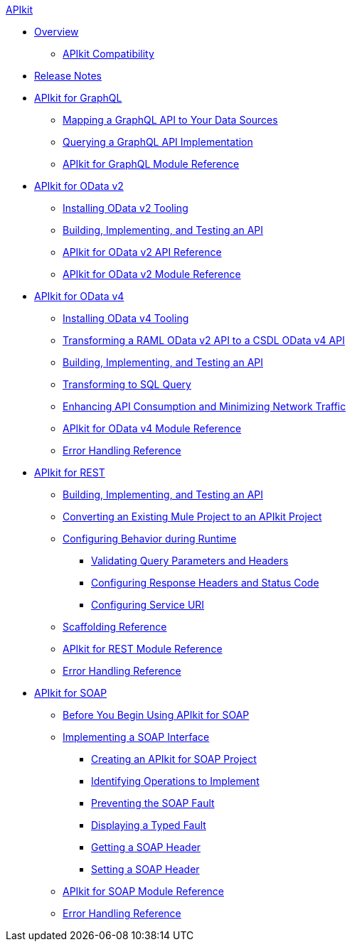 .xref:index.adoc[APIkit]
* xref:index.adoc[Overview]
 ** xref:apikit-compatibility.adoc[APIkit Compatibility]
* xref:apikit-release-notes.adoc[Release Notes] 
* xref:apikit-4-for-graphql.adoc[APIkit for GraphQL]
 ** xref:apikit-graphql-api-mapping.adoc[Mapping a GraphQL API to Your Data Sources]
 ** xref:apikit-graphql-api-implementation.adoc[Querying a GraphQL API Implementation]
 ** xref:apikit-graphql-module-reference.adoc[APIkit for GraphQL Module Reference]
* xref:apikit-4-for-odatav2.adoc[APIkit for OData v2]
 ** xref:install-odatav2-tooling.adoc[Installing OData v2 Tooling]
 ** xref:creating-an-odatav2-api-with-apikit.adoc[Building, Implementing, and Testing an API]
 ** xref:apikit-odatav2-api-reference.adoc[APIkit for OData v2 API Reference]
 ** xref:apikit-odatav2-extension-reference.adoc[APIkit for OData v2 Module Reference]
* xref:apikit-4-for-odatav4.adoc[APIkit for OData v4]
 ** xref:install-odatav4-tooling.adoc[Installing OData v4 Tooling]
 ** xref:apikit-odatav4-migrating-api.adoc[Transforming a RAML OData v2 API to a CSDL OData v4 API]
 ** xref:creating-an-odatav4-api-with-apikit.adoc[Building, Implementing, and Testing an API]
 ** xref:apikit-odatav4-transform-to-sql-operation.adoc[Transforming to SQL Query]
 ** xref:apikit-odatav4-expand-feature.adoc[Enhancing API Consumption and Minimizing Network Traffic]
 ** xref:apikit-odatav4-extension-reference.adoc[APIkit for OData v4 Module Reference]
 ** xref:apikit-odatav4-error-handling-reference.adoc[Error Handling Reference]
* xref:apikit-4-for-rest.adoc[APIkit for REST]
 ** xref:apikit-4-implement-rest-api.adoc[Building, Implementing, and Testing an API]
 ** xref:apikit-workflow-convert-existing.adoc[Converting an Existing Mule Project to an APIkit Project]
 ** xref:key-configurations.adoc[Configuring Behavior during Runtime]
  *** xref:validate-4-task.adoc[Validating Query Parameters and Headers]
  *** xref:configure-headers4-task.adoc[Configuring Response Headers and Status Code]
  *** xref:configure-service-uri-task.adoc[Configuring Service URI]
 ** xref:apikit-4-scaffolding-reference.adoc[Scaffolding Reference]
 ** xref:apikit-4-xml-reference.adoc[APIkit for REST Module Reference]
 ** xref:apikit-error-handling-reference.adoc[Error Handling Reference]
* xref:apikit-4-for-soap.adoc[APIkit for SOAP]
 ** xref:apikit-4-soap-prerequisites-task.adoc[Before You Begin Using APIkit for SOAP]
 ** xref:implementing-apikit-4-for-soap.adoc[Implementing a SOAP Interface]
  *** xref:apikit-4-soap-project-task.adoc[Creating an APIkit for SOAP Project]
  *** xref:apikit-4-soap-fault-task.adoc[Identifying Operations to Implement]
  *** xref:apikit-4-prevent-fault-task.adoc[Preventing the SOAP Fault]
  *** xref:apikit-4-display-fault-task.adoc[Displaying a Typed Fault]
  *** xref:apikit-4-get-header-task.adoc[Getting a SOAP Header]
  *** xref:apikit-4-set-header-task.adoc[Setting a SOAP Header]
 ** xref:apikit-for-soap-module-reference.adoc[APIkit for SOAP Module Reference]
 ** xref:apikit-4-soap-error-handling-reference.adoc[Error Handling Reference]
